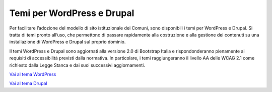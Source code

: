 Temi per WordPress e Drupal
===================================

Per facilitare l’adozione del modello di sito istituzionale dei Comuni, sono disponibili i temi per WordPress e Drupal. Si tratta di temi pronto all’uso, che permettono di passare rapidamente alla costruzione e alla gestione dei contenuti su una installazione di WordPress e Drupal sul proprio dominio.

Il temi WordPress e Drupal sono aggiornati alla versione 2.0 di Bootstrap Italia e rispondonderanno pienamente ai requisiti di accessibilità previsti dalla normativa. In particolare, i temi raggiungeranno il livello AA delle WCAG 2.1 come richiesto dalla Legge Stanca e dai suoi successivi aggiornamenti.

`Vai al tema WordPress <https://github.com/italia/design-comuni-wordpress-theme>`_

`Vai al tema Drupal <https://github.com/italia/design-comuni-drupal-theme>`_
